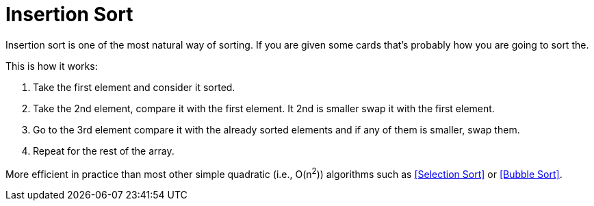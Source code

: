 = Insertion Sort

Insertion sort is one of the most natural way of sorting. If you are given some cards that's probably how you are going to sort the.

.This is how it works:

. Take the first element and consider it sorted.
. Take the 2nd element, compare it with the first element. It 2nd is smaller swap it with the first element.
. Go to the 3rd element compare it with the already sorted elements and if any of them is smaller, swap them.
. Repeat for the rest of the array.

More efficient in practice than most other simple quadratic (i.e., O(n^2^)) algorithms such as <<Selection Sort>> or <<Bubble Sort>>.
